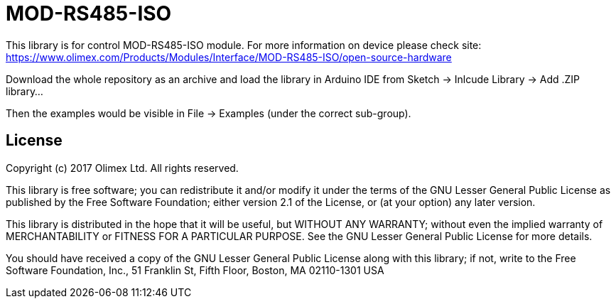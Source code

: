 = MOD-RS485-ISO =

This library is for control MOD-RS485-ISO module.
For more information on device please check site:
https://www.olimex.com/Products/Modules/Interface/MOD-RS485-ISO/open-source-hardware

Download the whole repository as an archive and load the library
in Arduino IDE from Sketch -> Inlcude Library -> Add .ZIP library...

Then the examples would be visible in File -> Examples (under the correct sub-group). 


== License ==

Copyright (c) 2017 Olimex Ltd.  All rights reserved.

This library is free software; you can redistribute it and/or
modify it under the terms of the GNU Lesser General Public
License as published by the Free Software Foundation; either
version 2.1 of the License, or (at your option) any later version.

This library is distributed in the hope that it will be useful,
but WITHOUT ANY WARRANTY; without even the implied warranty of
MERCHANTABILITY or FITNESS FOR A PARTICULAR PURPOSE. See the GNU
Lesser General Public License for more details.

You should have received a copy of the GNU Lesser General Public
License along with this library; if not, write to the Free Software
Foundation, Inc., 51 Franklin St, Fifth Floor, Boston, MA 02110-1301 USA
